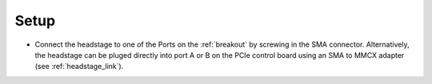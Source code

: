 .. _headstage_setup:

Setup
#########################
- Connect the headstage to one of the Ports on the :ref:`breakout` by screwing
  in the SMA connector. Alternatively, the headstage can be pluged directly
  into port A or B on the PCIe control board using an SMA to MMCX adapter (see
  :ref:`headstage_link`).

.. todo: Image of the connection
